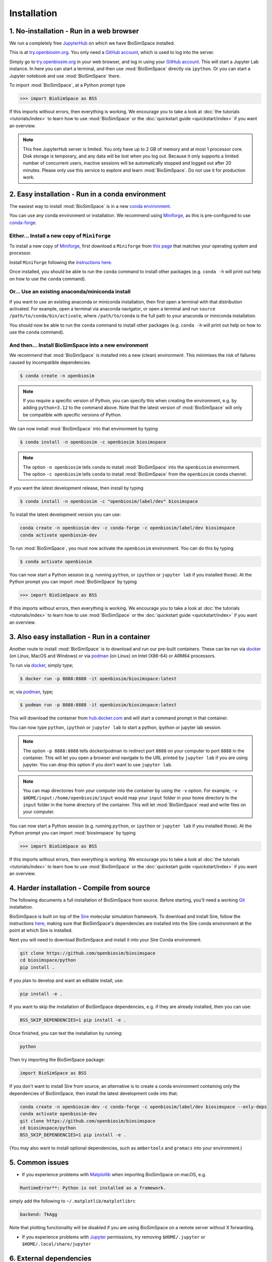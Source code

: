 .. _ref_install:

============
Installation
============

1. No-installation - Run in a web browser
=========================================

We run a completely free `JupyterHub <https://try.openbiosim.org>`__ on
which we have BioSimSpace installed.

This is at `try.openbiosim.org <https://try.openbiosim.org>`__.
You only need a `GitHub account <https://github.com>`__, which is
used to log into the server.

Simply go to `try.openbiosim.org <https://try.openbiosim.org>`__ in your
web browser, and log in using your `GitHub account <https://github.com>`__.
This will start a Jupyter Lab instance. In here you can start a terminal,
and then use :mod:`BioSimSpace` directly via ``ipython``. Or you can start a Jupyter
notebook and use :mod:`BioSimSpace` there.

To import :mod:`BioSimSpace`, at a Python prompt type

>>> import BioSimSpace as BSS

If this imports without errors, then everything is working.
We encourage you to take a look at :doc:`the tutorials <tutorials/index>`
to learn how to use :mod:`BioSimSpace` or the
:doc:`quickstart guide <quickstart/index>` if you want an overview.

.. note::

   This free JupyterHub server is limited. You only have up to 2 GB of
   memory and at most 1 processor core. Disk storage is temporary,
   and any data will be lost when you log out. Because it only
   supports a limited number of concurrent users, inactive sessions will be
   automatically stopped and logged out after 20 minutes. Please only
   use this service to explore and learn :mod:`BioSimSpace`.
   Do not use it for production work.

2. Easy installation - Run in a conda environment
=================================================

The easiest way to install :mod:`BioSimSpace` is in a new
`conda environment <https://anaconda.org>`__.

You can use any conda environment or installation. We recommend using
`Miniforge <https://github.com/conda-forge/miniforge>`__,
as this is pre-configured to use `conda-forge <https://conda-forge.org>`__.

.. _Install_Miniforge:
Either... Install a new copy of ``Miniforge``
----------------------------------------------

To install a new copy of
`Miniforge <https://github.com/conda-forge/miniforge>`__,
first download a ``Miniforge`` from
`this page <https://github.com/conda-forge/miniforge>`__ that
matches your operating system and processor.

Install ``Miniforge`` following the
`instructions here <https://github.com/conda-forge/miniforge#install>`__.

Once installed, you should be able to run the ``conda`` command to
install other packages (e.g. ``conda -h`` will print out help on
how to use the ``conda`` command).

Or... Use an existing anaconda/miniconda install
------------------------------------------------

If you want to use an existing anaconda or miniconda installation,
then first open a terminal with that distribution activated.
For example, open a terminal via anaconda navigator, or
open a terminal and run
``source /path/to/conda/bin/activate``, where ``/path/to/conda`` is
the full path to your anaconda or miniconda installation.

You should now be able to run the ``conda`` command to install other
packages (e.g. ``conda -h`` will print out help on how to use the
``conda`` command).

And then... Install BioSimSpace into a new environment
------------------------------------------------------

We recommend that :mod:`BioSimSpace` is installed into a new (clean) environment.
This minimises the risk of failures caused by incompatible dependencies.

.. code-block:: bash

   $ conda create -n openbiosim

.. note::

   If you require a specific version of Python, you can specify this
   when creating the environment, e.g. by adding ``python=3.12`` to
   the command above. Note that the latest version of :mod:`BioSimSpace`
   will only be compatible with specific versions of Python.

We can now install :mod:`BioSimSpace` into that environment by typing

.. code-block:: bash

   $ conda install -n openbiosim -c openbiosim biosimspace

.. note::

   The option ``-n openbiosim`` tells ``conda`` to install :mod:`BioSimSpace`
   into the ``openbiosim`` environment. The option ``-c openbiosim``
   tells ``conda`` to install :mod:`BioSimSpace` from the ``openbiosim``
   conda channel.

If you want the latest development release, then install by typing

.. code-block:: bash

   $ conda install -n openbiosim -c "openbiosim/label/dev" biosimspace

To install the latest development version you can use:

.. code-block:: bash

    conda create -n openbiosim-dev -c conda-forge -c openbiosim/label/dev biosimspace
    conda activate openbiosim-dev

To run :mod:`BioSimSpace`, you must now activate the ``openbiosim`` environment.
You can do this by typing

.. code-block:: bash

   $ conda activate openbiosim

You can now start a Python session (e.g. running ``python``, or
``ipython`` or ``jupyter lab`` if you installed those). At the
Python prompt you can import :mod:`BioSimSpace` by typing

>>> import BioSimSpace as BSS

If this imports without errors, then everything is working.
We encourage you to take a look at :doc:`the tutorials <tutorials/index>`
to learn how to use :mod:`BioSimSpace` or the
:doc:`quickstart guide <quickstart/index>` if you want an overview.

3. Also easy installation - Run in a container
==============================================

Another route to install :mod:`BioSimSpace` is to download and run our
pre-built containers. These can be run via
`docker <https://www.docker.com>`__ (on Linux, MacOS and Windows)
or via `podman <https://podman.io>`__ (on Linux) on Intel (X86-64)
or ARM64 processors.

To run via `docker <https://www.docker.com>`__, simply type;

.. code-block:: bash

   $ docker run -p 8888:8888 -it openbiosim/biosimspace:latest

or, via `podman <https://podman.io>`__, type;

.. code-block:: bash

   $ podman run -p 8888:8888 -it openbiosim/biosimspace:latest

This will download the container from
`hub.docker.com <https://hub.docker.com/r/openbiosim/biosimspace>`__ and
will start a command prompt in that container.

You can now type ``python``, ``ipython`` or ``jupyter lab``
to start a python, ipython or jupyter lab session.

.. note::

   The option ``-p 8888:8888`` tells docker/podman to redirect
   port ``8888`` on your computer to port ``8888`` in the
   container. This will let you open a browser and navigate to
   the URL printed by ``jupyter lab`` if you are using jupyter.
   You can drop this option if you don't want to use
   ``jupyter lab``.

.. note::

   You can map directories from your computer into the container
   by using the ``-v`` option. For example,
   ``-v $HOME/input:/home/openbiosim/input`` would map your
   ``input`` folder in your home directory to the ``input`` folder
   in the home directory of the container. This will let :mod:`BioSimSpace`
   read and write files on your computer.

You can now start a Python session (e.g. running ``python``, or
``ipython`` or ``jupyter lab`` if you installed those). At the
Python prompt you can import :mod:`biosimspace` by typing

>>> import BioSimSpace as BSS

If this imports without errors, then everything is working.
We encourage you to take a look at :doc:`the tutorials <tutorials/index>`
to learn how to use :mod:`BioSimSpace` or the
:doc:`quickstart guide <quickstart/index>` if you want an overview.


4. Harder installation - Compile from source
============================================

The following documents a full installation of BioSimSpace from source. Before
starting, you'll need a working `Git <https://git-scm.com>`__ installation.

BioSimSpace is built on top of the `Sire <https://github.com/openbiosim/sire>`__
molecular simulation framework. To download and install Sire, follow the
instructions `here <https://sire.openbiosim.org/install.html>`__, making
sure that BioSimSpace's dependencies are installed into the Sire conda
environment at the point at which Sire is installed.

Next you will need to download BioSimSpace and install it into your Sire
Conda environment.

.. code-block:: bash

   git clone https://github.com/openbiosim/biosimspace
   cd biosimspace/python
   pip install .

If you plan to develop and want an editable install, use:

.. code-block:: bash

   pip install -e .

If you want to skip the installation of BioSimSpace dependencies, e.g. if they
are already installed, then you can use:

.. code-block:: bash

   BSS_SKIP_DEPENDENCIES=1 pip install -e .

Once finished, you can test the installation by running:

.. code-block:: bash

   python

Then try importing the BioSimSpace package:

.. code-block:: python

   import BioSimSpace as BSS

If you don't want to install Sire from source, an alternative is to create a conda
environment containing only the dependencies of BioSimSpace, then install the
latest development code into that.

.. code-block:: bash

   conda create -n openbiosim-dev -c conda-forge -c openbiosim/label/dev biosimspace --only-deps
   conda activate openbiosim-dev
   git clone https://github.com/openbiosim/biosimspace
   cd biosimspace/python
   BSS_SKIP_DEPENDENCIES=1 pip install -e .

(You may also want to install optional dependencies, such as ``ambertools`` and
``gromacs`` into your environment.)

5. Common issues
================

* If you experience problems with `Matplotlib <https://matplotlib.org>`__ when
  importing BioSimSpace on macOS, e.g.

.. code-block:: bash

   RuntimeError**: Python is not installed as a framework.

simply add the following to ``~/.matplotlib/matplotlibrc``

.. code-block:: bash

   backend: TkAgg

Note that plotting functionality will be disabled if you are using
BioSimSpace on a remote server without X forwarding.

* If you experience problems with `Jupyter <https://jupyter.org>`__ permissions,
  try removing ``$HOME/.jupyter`` or ``$HOME/.local/share/jupyter``

6. External dependencies
========================

Several additional packages are required for full access to all of BioSimSpace's
functionality. Please download and install these packages according to their
recommended installation instructions.

* `Amber / AmberTools <http://ambermd.org>`__ -- *Dynamics / Parameterisation*
* `Gromacs <http://www.gromacs.org>`__ -- *Dynamics / Parameterisation / Solvation*
* `Namd <http://www.ks.uiuc.edu/Research/namd>`__ -- *Dynamics*

(Note that BioSimSpace is built to be compatible with the ``ambertools`` and
``gromacs`` packages from conda-forge, but they are not included as hard
requirement. This means that BioSimSpace can be used in conda environments
with and without them. We've taken this approach to enable the use of stripped
down environments, and to avoid clashes with external versions of the packages,
which may be better optimised for specific hardware and usage requirements.)

For `Amber / AmberTools <http://ambermd.org>`__, we also recommend adding
``${AMBERHOME}/bin`` to your ``PATH`` to ensure that its binaries are
visible to third-party libraries, such as
`openff-toolkit <https://github.com/openforcefield/openff-toolkit>`__.

Please visit our :ref:`compatibility <ref_compatibility>` page to see which
versions of the external dependencies BioSimSpace has currently been tested
against.
